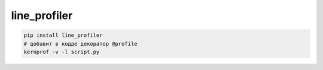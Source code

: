 .. py:module:: line_profiler

line_profiler
=============

.. code-block:: sh

    pip install line_profiler
    # добавит в кодде декоратор @profile
    kernprof -v -l script.py